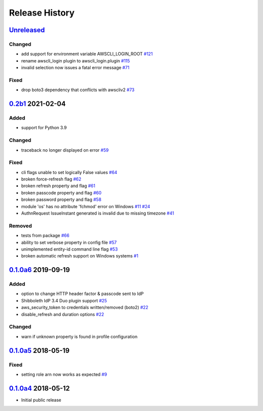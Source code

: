 Release History
===============

`Unreleased`_
-------------

Changed
```````

* add support for environment variable AWSCLI_LOGIN_ROOT `#121`_
* rename awscli_login plugin to awscli_login.plugin `#115`_
* invalid selection now issues a fatal error message `#71`_

Fixed
`````
* drop boto3 dependency that conflicts with awscliv2 `#73`_

`0.2b1`_ 2021-02-04
---------------------

Added
`````
* support for Python 3.9

Changed
```````
* traceback no longer displayed on error `#59`_

Fixed
`````
* cli flags unable to set logically False values `#64`_
* broken force-refresh flag `#62`_
* broken refresh property and flag `#61`_
* broken passcode property and flag `#60`_
* broken password property and flag `#58`_
* module 'os' has no attribute 'fchmod' error on Windows `#11`_ `#24`_
* AuthnRequest IssueInstant generated is invalid due to missing
  timezone `#41`_

Removed
```````
* tests from package `#66`_
* ability to set verbose property in config file `#57`_
* unimplemented entity-id command line flag `#53`_
* broken automatic refresh support on Windows systems `#1`_

`0.1.0a6`_ 2019-09-19
-----------------------

Added
`````
* option to change HTTP header factor & passcode sent to IdP
* Shibboleth IdP 3.4 Duo plugin support `#25`_
* aws_security_token to credentials written/removed (boto2) `#22`_
* disable_refresh and duration options `#22`_

Changed
```````
* warn if unknown property is found in profile configuration

`0.1.0a5`_ 2018-05-19
-----------------------

Fixed
`````
* setting role arn now works as expected `#9`_

`0.1.0a4`_ 2018-05-12
-----------------------
* Initial public release

.. _Unreleased: https://test.pypi.org/project/awscli-login/

.. _0.1.0a4: https://pypi.org/project/awscli-login/0.1.0a4/
.. _0.1.0a5: https://pypi.org/project/awscli-login/0.1.0a5/
.. _0.1.0a6: https://pypi.org/project/awscli-login/0.1.0a6/
.. _0.2b1: https://pypi.org/project/awscli-login/0.2b1/

.. _#1: https://github.com/techservicesillinois/awscli-login/issues/1
.. _#9: https://github.com/techservicesillinois/awscli-login/issues/9
.. _#11: https://github.com/techservicesillinois/awscli-login/issues/11
.. _#22: https://github.com/techservicesillinois/awscli-login/pull/22
.. _#24: https://github.com/techservicesillinois/awscli-login/pull/24
.. _#25: https://github.com/techservicesillinois/awscli-login/issues/25
.. _#41: https://github.com/techservicesillinois/awscli-login/issues/41
.. _#53: https://github.com/techservicesillinois/awscli-login/pull/53
.. _#57: https://github.com/techservicesillinois/awscli-login/pull/57
.. _#58: https://github.com/techservicesillinois/awscli-login/pull/58
.. _#59: https://github.com/techservicesillinois/awscli-login/pull/59
.. _#60: https://github.com/techservicesillinois/awscli-login/pull/60
.. _#61: https://github.com/techservicesillinois/awscli-login/pull/61
.. _#62: https://github.com/techservicesillinois/awscli-login/pull/62
.. _#64: https://github.com/techservicesillinois/awscli-login/pull/64
.. _#66: https://github.com/techservicesillinois/awscli-login/pull/66
.. _#71: https://github.com/techservicesillinois/awscli-login/pull/71
.. _#73: https://github.com/techservicesillinois/awscli-login/pull/73
.. _#115: https://github.com/techservicesillinois/awscli-login/pull/115
.. _#121: https://github.com/techservicesillinois/awscli-login/pull/121
